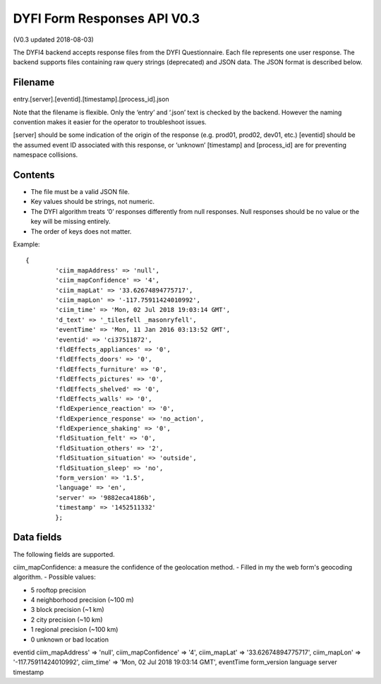 DYFI Form Responses API V0.3
****************************


    
(V0.3 updated 2018-08-03)

The DYFI4 backend accepts response files from the DYFI Questionnaire. Each file represents one user response. The backend supports files containing raw query strings (deprecated) and JSON data. The JSON format is described below.

Filename
========

entry.[server].[eventid].[timestamp].[process_id].json

Note that the filename is flexible. Only the ‘entry’ and ‘.json’ text is checked by the backend. However the naming convention makes it easier for the operator to troubleshoot issues.

[server] should be some indication of the origin of the response (e.g. prod01, prod02, dev01, etc.)
[eventid] should be the assumed event ID associated with this response, or ‘unknown’
[timestamp] and [process_id] are for preventing namespace collisions.

Contents
========

- The file must be a valid JSON file. 
- Key values should be strings, not numeric.
- The DYFI algorithm treats ‘0’ responses differently from null responses. Null responses should be no value or the key will be missing entirely.
- The order of keys does not matter.

Example::

  {
          'ciim_mapAddress' => 'null',
          'ciim_mapConfidence' => '4',
          'ciim_mapLat' => '33.62674894775717',
          'ciim_mapLon' => '-117.75911424010992',
          'ciim_time' => 'Mon, 02 Jul 2018 19:03:14 GMT',
          'd_text' => '_tilesfell _masonryfell',
          'eventTime' => 'Mon, 11 Jan 2016 03:13:52 GMT',
          'eventid' => 'ci37511872',
          'fldEffects_appliances' => '0',
          'fldEffects_doors' => '0',
          'fldEffects_furniture' => '0',
          'fldEffects_pictures' => '0',
          'fldEffects_shelved' => '0',
          'fldEffects_walls' => '0',
          'fldExperience_reaction' => '0',
          'fldExperience_response' => 'no_action',
          'fldExperience_shaking' => '0',
          'fldSituation_felt' => '0',
          'fldSituation_others' => '2',
          'fldSituation_situation' => 'outside',
          'fldSituation_sleep' => 'no',
          'form_version' => '1.5',
          'language' => 'en',
          'server' => '9882eca4186b',
          'timestamp' => '1452511332'
          };

Data fields
===========

The following fields are supported.


ciim_mapConfidence: a measure the confidence of the geolocation method. 
- Filled in my the web form's geocoding algorithm. 
- Possible values:

- 5 rooftop precision
- 4 neighborhood precision (~100 m)
- 3 block precision (~1 km)
- 2 city precision (~10 km)
- 1 regional precision (~100 km)
- 0 unknown or bad location

eventid
ciim_mapAddress' => 'null',
ciim_mapConfidence' => '4',
ciim_mapLat' => '33.62674894775717',
ciim_mapLon' => '-117.75911424010992',
ciim_time' => 'Mon, 02 Jul 2018 19:03:14 GMT',
eventTime
form_version
language
server
timestamp

 

